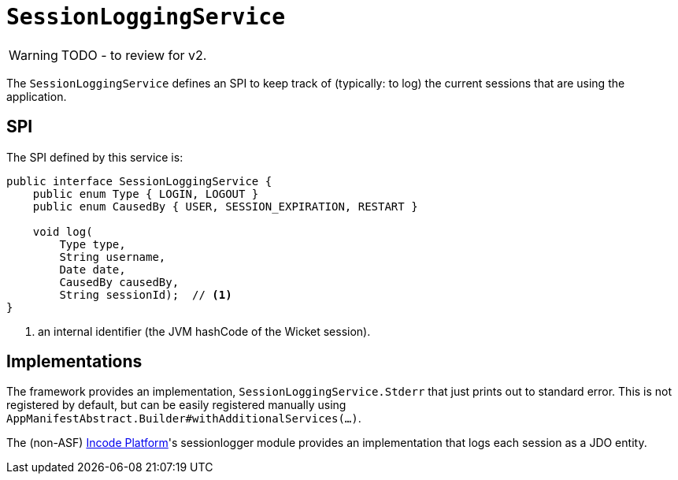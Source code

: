 = `SessionLoggingService`

:Notice: Licensed to the Apache Software Foundation (ASF) under one or more contributor license agreements. See the NOTICE file distributed with this work for additional information regarding copyright ownership. The ASF licenses this file to you under the Apache License, Version 2.0 (the "License"); you may not use this file except in compliance with the License. You may obtain a copy of the License at. http://www.apache.org/licenses/LICENSE-2.0 . Unless required by applicable law or agreed to in writing, software distributed under the License is distributed on an "AS IS" BASIS, WITHOUT WARRANTIES OR  CONDITIONS OF ANY KIND, either express or implied. See the License for the specific language governing permissions and limitations under the License.
:page-partial:

WARNING: TODO - to review for v2.


The `SessionLoggingService` defines an SPI to keep track of (typically: to log) the current sessions that are using the application.


== SPI

The SPI defined by this service is:

[source,java]
----
public interface SessionLoggingService {
    public enum Type { LOGIN, LOGOUT }
    public enum CausedBy { USER, SESSION_EXPIRATION, RESTART }

    void log(
        Type type,
        String username,
        Date date,
        CausedBy causedBy,
        String sessionId);  // <1>
}
----
<1> an internal identifier (the JVM hashCode of the Wicket session).




== Implementations

The framework provides an implementation, `SessionLoggingService.Stderr` that just prints out to standard error.
This is not registered by default, but can be easily registered manually using `AppManifestAbstract.Builder#withAdditionalServices(...)`.

The (non-ASF) link:https://platform.incode.org[Incode Platform^]'s sessionlogger module provides an implementation that logs each session as a JDO entity.

